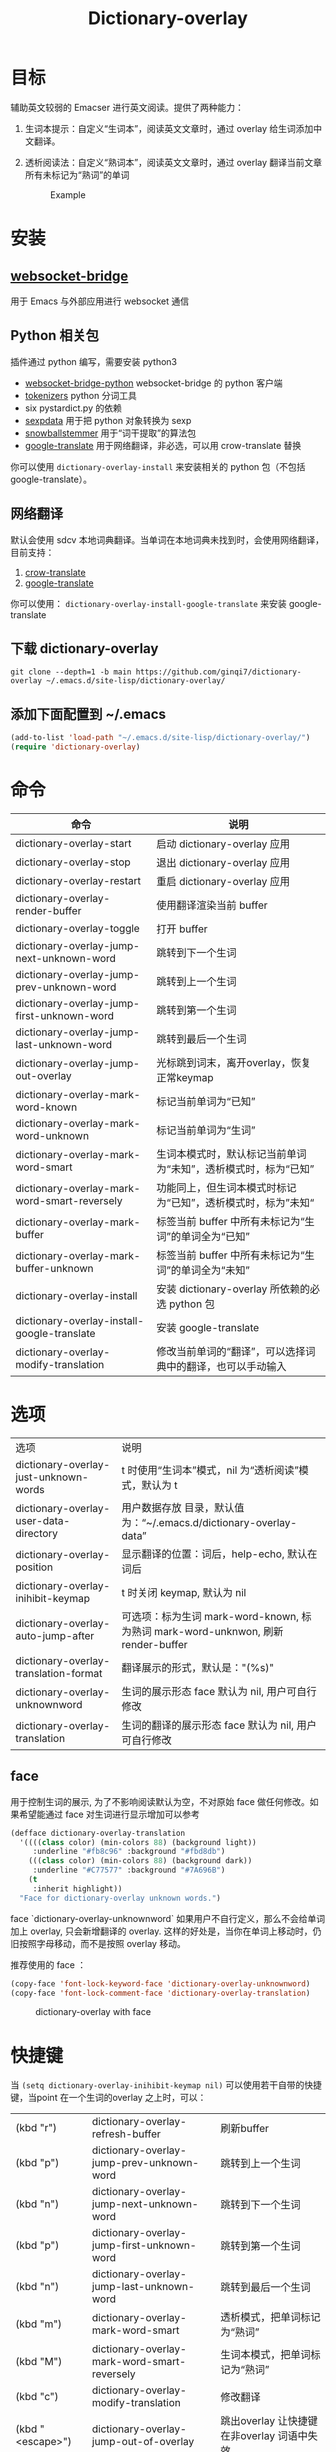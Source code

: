 #+title: Dictionary-overlay

* 目标
辅助英文较弱的 Emacser 进行英文阅读。提供了两种能力：
1. 生词本提示：自定义“生词本”，阅读英文文章时，通过 overlay 给生词添加中文翻译。
2. 透析阅读法：自定义“熟词本”，阅读英文文章时，通过 overlay 翻译当前文章所有未标记为“熟词”的单词

   #+caption: Example
  [[file:images/2022-11-15_21-23-58_screenshot.png]]

* 安装
** [[https://github.com/ginqi7/websocket-bridge][websocket-bridge]]
用于 Emacs 与外部应用进行 websocket 通信
** Python 相关包
插件通过 python 编写，需要安装 python3
- [[https://github.com/ginqi7/websocket-bridge-python][websocket-bridge-python]] websocket-bridge 的 python 客户端
- [[https://github.com/huggingface/tokenizers][tokenizers]] python 分词工具
- six pystardict.py 的依赖
- [[https://github.com/jd-boyd/sexpdata][sexpdata]] 用于把 python 对象转换为 sexp
- [[https://pypi.org/project/snowballstemmer/][snowballstemmer]] 用于“词干提取”的算法包
- [[https://git.ookami.one/cgit/google-translate/][google-translate]] 用于网络翻译，非必选，可以用 crow-translate 替换

你可以使用 ~dictionary-overlay-install~ 来安装相关的 python 包（不包括 google-translate）。

** 网络翻译
默认会使用 sdcv 本地词典翻译。当单词在本地词典未找到时，会使用网络翻译，目前支持：
1. [[https://crow-translate.github.io/][crow-translate]]
2. [[https://git.ookami.one/cgit/google-translate/][google-translate]]

你可以使用： ~dictionary-overlay-install-google-translate~ 来安装 google-translate

** 下载 dictionary-overlay
#+begin_src shell
git clone --depth=1 -b main https://github.com/ginqi7/dictionary-overlay ~/.emacs.d/site-lisp/dictionary-overlay/
#+end_src

** 添加下面配置到 ~/.emacs
#+begin_src emacs-lisp
  (add-to-list 'load-path "~/.emacs.d/site-lisp/dictionary-overlay/")
  (require 'dictionary-overlay)
#+end_src

* 命令
| 命令                                        | 说明                                                       |
|---------------------------------------------+------------------------------------------------------------|
| dictionary-overlay-start                    | 启动 dictionary-overlay 应用                               |
| dictionary-overlay-stop                     | 退出 dictionary-overlay 应用                               |
| dictionary-overlay-restart                  | 重启 dictionary-overlay 应用                               |
| dictionary-overlay-render-buffer            | 使用翻译渲染当前 buffer                                    |
| dictionary-overlay-toggle                   | 打开\关闭翻译渲染当前 buffer                               |
| dictionary-overlay-jump-next-unknown-word   | 跳转到下一个生词                                           |
| dictionary-overlay-jump-prev-unknown-word   | 跳转到上一个生词                                           |
| dictionary-overlay-jump-first-unknown-word  | 跳转到第一个生词                                           |
| dictionary-overlay-jump-last-unknown-word   | 跳转到最后一个生词                                          |
| dictionary-overlay-jump-out-overlay         | 光标跳到词末，离开overlay，恢复正常keymap                    |
| dictionary-overlay-mark-word-known          | 标记当前单词为“已知”                                       |
| dictionary-overlay-mark-word-unknown        | 标记当前单词为“生词”                                       |
| dictionary-overlay-mark-word-smart          | 生词本模式时，默认标记当前单词为“未知”，透析模式时，标为“已知”    |
| dictionary-overlay-mark-word-smart-reversely| 功能同上，但生词本模式时标记为“已知”，透析模式时，标为”未知“     |
| dictionary-overlay-mark-buffer              | 标签当前 buffer 中所有未标记为“生词”的单词全为“已知”       |
| dictionary-overlay-mark-buffer-unknown      | 标签当前 buffer 中所有未标记为“生词”的单词全为“未知”       |
| dictionary-overlay-install                  | 安装 dictionary-overlay 所依赖的必选 python 包             |
| dictionary-overlay-install-google-translate | 安装 google-translate                                      |
| dictionary-overlay-modify-translation       | 修改当前单词的“翻译”，可以选择词典中的翻译，也可以手动输入 |

* 选项

| 选项                                               | 说明                                                          |
| dictionary-overlay-just-unknown-words             | t 时使用“生词本”模式，nil 为“透析阅读”模式，默认为 t                |
| dictionary-overlay-user-data-directory            | 用户数据存放 目录，默认值为：“~/.emacs.d/dictionary-overlay-data” |
| dictionary-overlay-position                       | 显示翻译的位置：词后，help-echo, 默认在词后                       |
| dictionary-overlay-inihibit-keymap                | t 时关闭 keymap, 默认为 nil                                    |
| dictionary-overlay-auto-jump-after                | 可选项：标为生词 mark-word-known, 标为熟词 mark-word-unknwon, 刷新 render-buffer |
| dictionary-overlay-translation-format             | 翻译展示的形式，默认是："(%s)"                                   |
| dictionary-overlay-unknownword                    | 生词的展示形态 face 默认为 nil, 用户可自行修改                     |
| dictionary-overlay-translation                    | 生词的翻译的展示形态 face 默认为 nil, 用户可自行修改                |


** face

用于控制生词的展示, 为了不影响阅读默认为空，不对原始 face 做任何修改。如果希望能通过 face 对生词进行显示增加可以参考

#+begin_src emacs-lisp
(defface dictionary-overlay-translation
  '((((class color) (min-colors 88) (background light))
     :underline "#fb8c96" :background "#fbd8db")
    (((class color) (min-colors 88) (background dark))
     :underline "#C77577" :background "#7A696B")
    (t
     :inherit highlight))
  "Face for dictionary-overlay unknown words.")
#+end_src

face `dictionary-overlay-unknownword` 如果用户不自行定义，那么不会给单词加上 overlay, 只会新增翻译的 overlay. 这样的好处是，当你在单词上移动时，仍旧按照字母移动，而不是按照 overlay 移动。

推荐使用的 face ：
#+begin_src emacs-lisp
(copy-face 'font-lock-keyword-face 'dictionary-overlay-unknownword)
(copy-face 'font-lock-comment-face 'dictionary-overlay-translation)
#+end_src

#+caption: dictionary-overlay with face
[[file:images/dictionary-overlay-face.png]]

* 快捷键
当 ~(setq dictionary-overlay-inihibit-keymap nil)~ 可以使用若干自带的快捷键，当point 在一个生词的overlay 之上时，可以：

| (kbd "r")        | dictionary-overlay-refresh-buffer            | 刷新buffer                                   |
| (kbd "p")        | dictionary-overlay-jump-prev-unknown-word    | 跳转到上一个生词                             |
| (kbd "n")        | dictionary-overlay-jump-next-unknown-word    | 跳转到下一个生词                             |
| (kbd "p")        | dictionary-overlay-jump-first-unknown-word   | 跳转到第一个生词                             |
| (kbd "n")        | dictionary-overlay-jump-last-unknown-word    | 跳转到最后一个生词                           |
| (kbd "m")        | dictionary-overlay-mark-word-smart           | 透析模式，把单词标记为“熟词”                 |
| (kbd "M")        | dictionary-overlay-mark-word-smart-reversely | 生词本模式，把单词标记为“熟词”               |
| (kbd "c")        | dictionary-overlay-modify-translation        | 修改翻译                                     |
| (kbd "<escape>") | dictionary-overlay-jump-out-of-overlay       | 跳出overlay 让快捷键在非overlay 词语中失效。 |

快捷键只在标记为生词的overlay 上生效，因此 ~dictionary-overlay-mark-word-unknown~ 还需要自行绑定需要的快捷键

* 使用方法探讨

默认使用“生词本”模式，阅读英文文章时，需要手动添加生词（ ~dictionary-overlay-mark-word-unknown~ ）。可以和你的“查询单词”的快捷键保持在一起。那么你下次遇到生词时，会自动展示出生词。

当你开始阅读文章时，可以把当前 buffer 中所有未标记为 known 的单词标记为 unknown ( ~dictionary-overlay-mark-buffer-unknown~ )

当你阅读完一篇文章以后，可以把当前 buffer 中所有未标记为 unknown 的单词标记为 known ( ~dictionary-overlay-mark-buffer~ )

当一个生词反复出现，你觉得自己已经认识了它，可以标记为 known （ ~dictionary-overlay-mark-word-known~ ），下次不再展示翻译。

当你阅读了足够多的文章，你应该积累了一定量的 known-words ，此时，或许你可以尝试使用"透析阅读法"（ ~(setq dictionary-overlay-just-unknown-words nil)~ ）将自动展示，“或许”你不认识的单词。

如果喜欢最小的视觉干扰，可以通过 (setq dictionary-overlay-position 'help-echo) 把翻译位置设置在 help-echo 里，只有鼠标通过时才显示释义。注意：目前支持的释义仍过于简单，并不推荐使用此法，同时由于默认无face，推荐设置前述 (copy-face 'font-lock-keyword-face 'dictionary-overlay-unknownword)。

* 功能特性
- 使用 snowballstemmer 进行词干提取，能够用于标记词干相同，形态不一的单词
- 增加翻译修改功能，允许用户选择合适的词意
